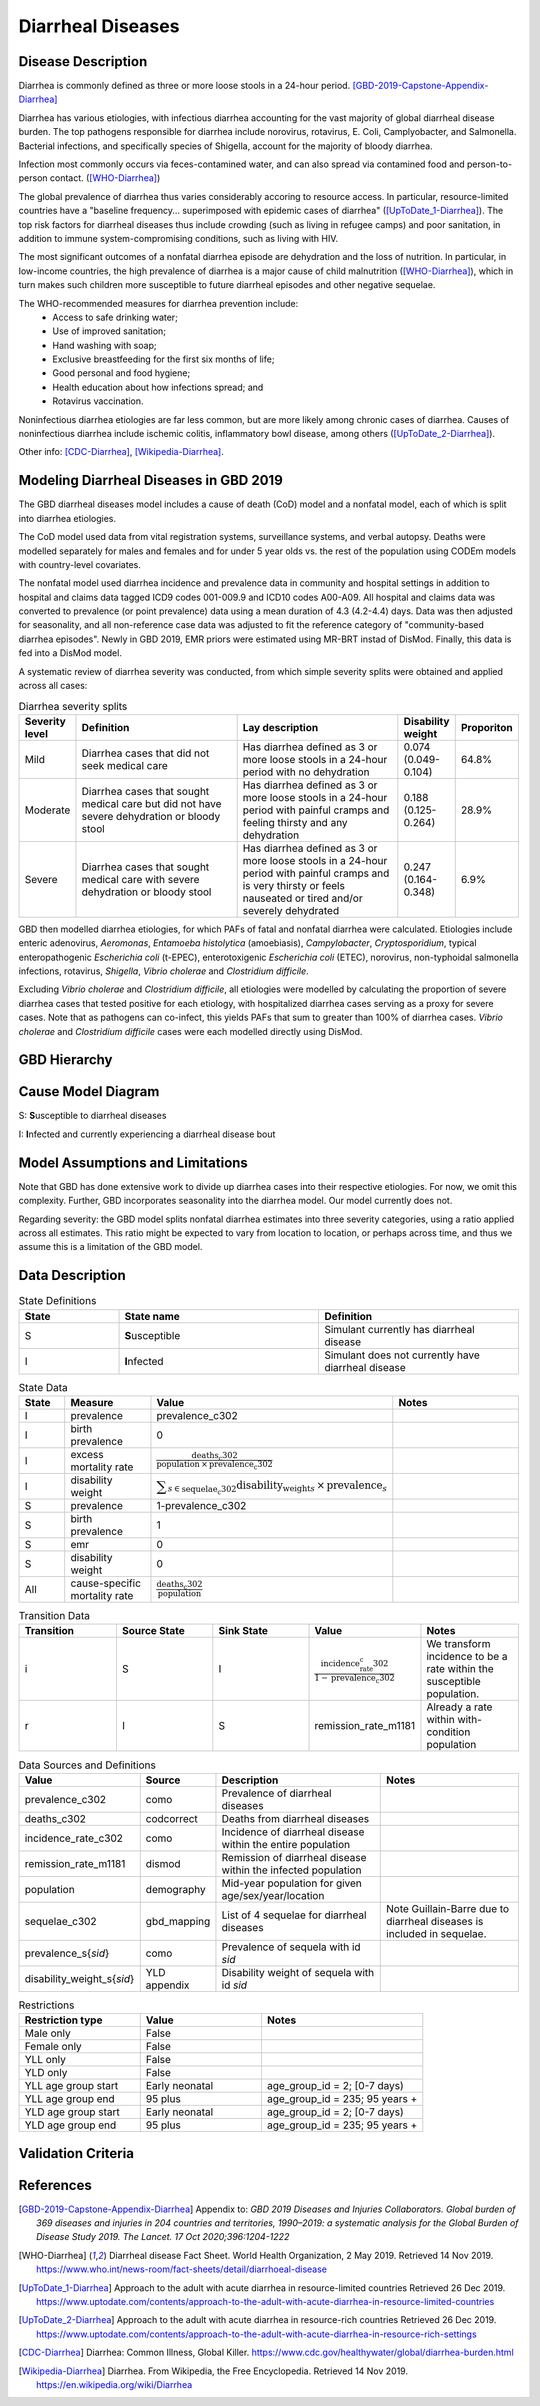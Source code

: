 .. _2019_cause_diarrhea:

==================
Diarrheal Diseases
==================

Disease Description
-------------------

Diarrhea is commonly defined as three or more loose stools in a 24-hour 
period. [GBD-2019-Capstone-Appendix-Diarrhea]_

Diarrhea has various etiologies, with infectious diarrhea accounting for the 
vast majority of global diarrheal disease burden. The top pathogens responsible 
for diarrhea include norovirus, rotavirus, E. Coli, Camplyobacter, and 
Salmonella. Bacterial infections, and specifically species of Shigella, 
account for the majority of bloody diarrhea.

Infection most commonly occurs via feces-contamined water, and can also spread 
via contamined food and person-to-person contact. ([WHO-Diarrhea]_)

The global prevalence of diarrhea thus varies considerably accoring to resource 
access. In particular, resource-limited countries have a "baseline frequency... 
superimposed with epidemic cases of diarrhea" ([UpToDate_1-Diarrhea]_). The top risk 
factors for diarrheal diseases thus include crowding (such as living in refugee 
camps) and poor sanitation, in addition to immune system-compromising conditions, 
such as living with HIV.

The most significant outcomes of a nonfatal diarrhea episode are dehydration and 
the loss of nutrition. In particular, in low-income countries, the high 
prevalence of diarrhea is a major cause of child malnutrition ([WHO-Diarrhea]_), which 
in turn makes such children more susceptible to future diarrheal episodes and 
other negative sequelae.

The WHO-recommended measures for diarrhea prevention include:
	- Access to safe drinking water;
	- Use of improved sanitation;
	- Hand washing with soap;
	- Exclusive breastfeeding for the first six months of life;
	- Good personal and food hygiene;
	- Health education about how infections spread; and
	- Rotavirus vaccination.

Noninfectious diarrhea etiologies are far less common, but are more likely among 
chronic cases of diarrhea. Causes of noninfectious diarrhea include ischemic 
colitis, inflammatory bowl disease, among others ([UpToDate_2-Diarrhea]_).

Other info: [CDC-Diarrhea]_, [Wikipedia-Diarrhea]_.


Modeling Diarrheal Diseases in GBD 2019
---------------------------------------

The GBD diarrheal diseases model includes a cause of death (CoD) model and a 
nonfatal model, each of which is split into diarrhea etiologies.

The CoD model used data from vital registration systems, surveillance systems, 
and verbal autopsy. Deaths were modelled separately for males and females and 
for under 5 year olds vs. the rest of the population using CODEm models with 
country-level covariates.

The nonfatal model used diarrhea incidence and prevalence data in community and 
hospital settings in addition to hospital and claims data tagged ICD9 codes 
001-009.9 and ICD10 codes A00-A09. All hospital and claims data was converted 
to prevalence (or point prevalence) data using a mean duration of 4.3 (4.2-4.4) 
days. Data was then adjusted for seasonality, and all non-reference case data 
was adjusted to fit the reference category of "community-based diarrhea 
episodes". Newly in GBD 2019, EMR priors were estimated using MR-BRT instad of 
DisMod. Finally, this data is fed into a DisMod model.

A systematic review of diarrhea severity was conducted, from which simple 
severity splits were obtained and applied across all cases:

.. list-table:: Diarrhea severity splits
	:widths: 5 50 50 3 3
	:header-rows: 1
	
	* - Severity level
	  - Definition
	  - Lay description
	  - Disability weight
	  - Proporiton
	* - Mild
	  - Diarrhea cases that did not seek medical care
	  - Has diarrhea defined as 3 or more loose stools in a 24-hour period with no dehydration
	  - 0.074 (0.049-0.104)
	  - 64.8%
	* - Moderate
	  - Diarrhea cases that sought medical care but did not have severe dehydration or bloody stool
	  - Has diarrhea defined as 3 or more loose stools in a 24-hour period with painful cramps and feeling thirsty and any dehydration
	  - 0.188 (0.125-0.264)
	  - 28.9%
	* - Severe
	  - Diarrhea cases that sought medical care with severe dehydration or bloody stool
	  - Has diarrhea defined as 3 or more loose stools in a 24-hour period with painful cramps and is very thirsty or feels nauseated or tired and/or severely dehydrated
	  - 0.247 (0.164-0.348)
	  - 6.9%

GBD then modelled diarrhea etiologies, for which PAFs of fatal and nonfatal 
diarrhea were calculated. Etiologies include enteric adenovirus, *Aeromonas*, 
*Entamoeba histolytica* (amoebiasis), *Campylobacter*, *Cryptosporidium*, 
typical enteropathogenic *Escherichia coli* (t-EPEC), enterotoxigenic 
*Escherichia coli* (ETEC), norovirus, non-typhoidal salmonella infections, 
rotavirus, *Shigella*, *Vibrio cholerae* and *Clostridium difficile*. 

Excluding *Vibrio cholerae* and *Clostridium difficile*, all etiologies were 
modelled by calculating the proportion of severe diarrhea cases that tested 
positive for each etiology, with hospitalized diarrhea cases serving as a proxy 
for severe cases. Note that as pathogens can co-infect, this yields PAFs that 
sum to greater than 100% of diarrhea cases. *Vibrio cholerae* and 
*Clostridium difficile* cases were each modelled directly using DisMod.


GBD Hierarchy
-------------

.. image:: DD_cause_hierarchy.svg

Cause Model Diagram
-------------------

.. image:: DD_cause_model.svg


S: **S**\ usceptible to diarrheal diseases

I: **I**\ nfected and currently experiencing a diarrheal disease bout


Model Assumptions and Limitations
---------------------------------

Note that GBD has done extensive work to divide up diarrhea cases into their
respective etiologies. For now, we omit this complexity. Further, GBD 
incorporates seasonality into the diarrhea model. Our model currently does not.

Regarding severity: the GBD model splits nonfatal diarrhea estimates into 
three severity categories, using a ratio applied across all estimates. This 
ratio might be expected to vary from location to location, or perhaps across 
time, and thus we assume this is a limitation of the GBD model.

.. todo::

   Verify the simple severity split approach is indeed a limitation. I.e., the 
   verify that the modelers expect a more complex pattern.


Data Description
----------------

.. list-table:: State Definitions
	:widths: 5 10 10
	:header-rows: 1
	
	* - State
	  - State name
	  - Definition
	* - S
	  - **S**\ usceptible
	  - Simulant currently has diarrheal disease
	* - I
	  - **I**\ nfected
	  - Simulant does not currently have diarrheal disease

.. list-table:: State Data
	:widths: 5 10 10 20
	:header-rows: 1
	
	* - State
	  - Measure
	  - Value
	  - Notes
	* - I
	  - prevalence
	  - prevalence_c302
	  -
	* - I
	  - birth prevalence
	  - 0
	  - 
	* - I
	  - excess mortality rate
	  - :math:`\frac{\text{deaths_c302}}{\text{population} \,\times\, \text{prevalence_c302}}`
	  -
	* - I
	  - disability weight
	  - :math:`\displaystyle{\sum_{s\in \text{sequelae_c302}}} \scriptstyle{\text{disability_weight}_s \,\times\, \text{prevalence}_s}`
	  -
	* - S
	  - prevalence
	  - 1-prevalence_c302
	  -
	* - S
	  - birth prevalence
	  - 1
	  - 
	* - S
	  - emr
	  - 0
	  -
	* - S
	  - disability weight
	  - 0
	  -
	* - All
	  - cause-specific mortality rate
	  - :math:`\frac{\text{deaths_c302}}{\text{population}}`
	  -

.. list-table:: Transition Data
	:widths: 10 10 10 10 10
	:header-rows: 1
	
	* - Transition
	  - Source State
	  - Sink State
	  - Value
	  - Notes
	* - i
	  - S
	  - I
	  - :math:`\frac{\text{incidence_rate_c302}}{1-\text{prevalence_c302}}`
	  - We transform incidence to be a rate within the susceptible population.
	* - r
	  - I
	  - S
	  - remission_rate_m1181
	  - Already a rate within with-condition population

	  
.. list-table:: Data Sources and Definitions
	:widths: 1 3 10 10
	:header-rows: 1
	
	* - Value
	  - Source
	  - Description
	  - Notes
	* - prevalence_c302
	  - como
	  - Prevalence of diarrheal diseases
	  -
	* - deaths_c302
	  - codcorrect
	  - Deaths from diarrheal diseases
	  -
	* - incidence_rate_c302
	  - como
	  - Incidence of diarrheal disease within the entire population
	  - 
	* - remission_rate_m1181
	  - dismod
	  - Remission of diarrheal disease within the infected population
	  -
	* - population
	  - demography
	  - Mid-year population for given age/sex/year/location
	  -
	* - sequelae_c302
	  - gbd_mapping
	  - List of 4 sequelae for diarrheal diseases
	  - Note Guillain-Barre due to diarrheal diseases is included in sequelae.
	* - prevalence_s{`sid`}
 	  - como
	  - Prevalence of sequela with id `sid`
	  -
	* - disability_weight_s{`sid`}
	  - YLD appendix
	  - Disability weight of sequela with id `sid`
	  - 
.. list-table:: Restrictions
	:widths: 15 15 20
	:header-rows: 1

	* - Restriction type
	  - Value
	  - Notes
	* - Male only
	  - False
	  -
	* - Female only
	  - False
	  -
	* - YLL only
	  - False
	  -
	* - YLD only
	  - False
	  -
	* - YLL age group start
	  - Early neonatal
	  - age_group_id = 2; [0-7 days)
	* - YLL age group end
	  - 95 plus
	  - age_group_id = 235; 95 years +
	* - YLD age group start
	  - Early neonatal
	  - age_group_id = 2; [0-7 days)
	* - YLD age group end
	  - 95 plus
	  - age_group_id = 235; 95 years +


Validation Criteria
-------------------

.. todo::

   Describe tests for model validation.


References
----------

.. [GBD-2019-Capstone-Appendix-Diarrhea]
  Appendix to: `GBD 2019 Diseases and Injuries Collaborators. Global burden of
  369 diseases and injuries in 204 countries and territories, 1990–2019: a 
  systematic analysis for the Global Burden of Disease Study 2019. The Lancet. 
  17 Oct 2020;396:1204-1222` 

.. [WHO-Diarrhea] Diarrheal disease Fact Sheet. World Health Organization, 2 May 2019.
   Retrieved 14 Nov 2019.
   https://www.who.int/news-room/fact-sheets/detail/diarrhoeal-disease

..	[UpToDate_1-Diarrhea] Approach to the adult with acute diarrhea in resource-limited countries
	Retrieved 26 Dec 2019.
	https://www.uptodate.com/contents/approach-to-the-adult-with-acute-diarrhea-in-resource-limited-countries

..	[UpToDate_2-Diarrhea] Approach to the adult with acute diarrhea in resource-rich countries
	Retrieved 26 Dec 2019.
	https://www.uptodate.com/contents/approach-to-the-adult-with-acute-diarrhea-in-resource-rich-settings

.. [CDC-Diarrhea] Diarrhea: Common Illness, Global Killer.
   https://www.cdc.gov/healthywater/global/diarrhea-burden.html

.. [Wikipedia-Diarrhea] Diarrhea. From Wikipedia, the Free Encyclopedia.
   Retrieved 14 Nov 2019.
   https://en.wikipedia.org/wiki/Diarrhea